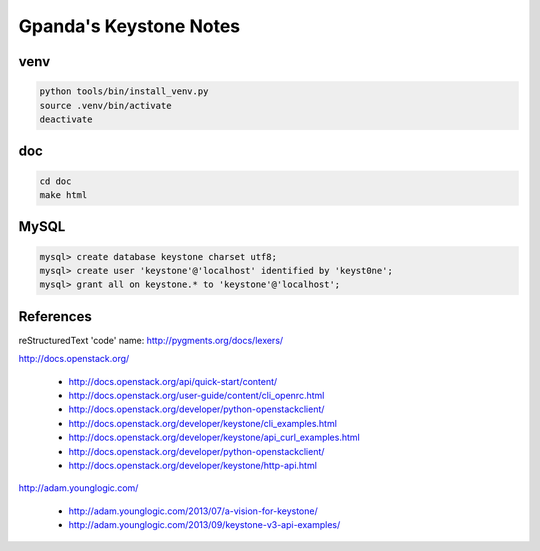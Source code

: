 #######################
Gpanda's Keystone Notes
#######################


venv
----

.. code:: bash

   python tools/bin/install_venv.py
   source .venv/bin/activate
   deactivate


doc
---

.. code:: bash

   cd doc
   make html


MySQL
-----

.. code:: mysql

   mysql> create database keystone charset utf8;
   mysql> create user 'keystone'@'localhost' identified by 'keyst0ne';
   mysql> grant all on keystone.* to 'keystone'@'localhost';


References
----------

reStructuredText 'code' name: http://pygments.org/docs/lexers/

http://docs.openstack.org/

  + http://docs.openstack.org/api/quick-start/content/
  + http://docs.openstack.org/user-guide/content/cli_openrc.html
  + http://docs.openstack.org/developer/python-openstackclient/
  + http://docs.openstack.org/developer/keystone/cli_examples.html
  + http://docs.openstack.org/developer/keystone/api_curl_examples.html
  + http://docs.openstack.org/developer/python-openstackclient/
  + http://docs.openstack.org/developer/keystone/http-api.html

http://adam.younglogic.com/

  + http://adam.younglogic.com/2013/07/a-vision-for-keystone/
  + http://adam.younglogic.com/2013/09/keystone-v3-api-examples/
